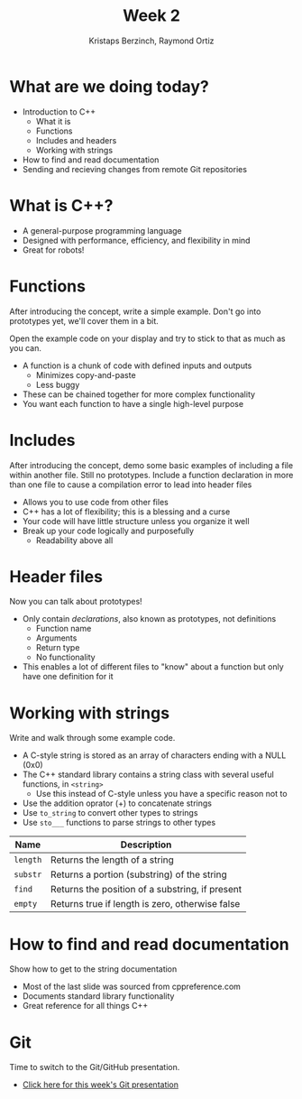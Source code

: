 #+TITLE: Week 2
#+AUTHOR: Kristaps Berzinch, Raymond Ortiz
#+EMAIL: kristaps@robojackets.org, rortiz9@gatech.edu

* What are we doing today?
- Introduction to C++
 - What it is
 - Functions
 - Includes and headers
 - Working with strings
- How to find and read documentation
- Sending and recieving changes from remote Git repositories

* What is C++?
- A general-purpose programming language
- Designed with performance, efficiency, and flexibility in mind
- Great for robots!

* Functions
#+BEGIN_NOTES
After introducing the concept, write a simple example. Don't go into prototypes yet, we'll cover them in a bit.

Open the example code on your display and try to stick to that as much as you can.
#+END_NOTES
- A function is a chunk of code with defined inputs and outputs
 - Minimizes copy-and-paste
 - Less buggy
- These can be chained together for more complex functionality
- You want each function to have a single high-level purpose

* Includes
#+BEGIN_NOTES
After introducing the concept, demo some basic examples of including a file within another file. Still no prototypes.
Include a function declaration in more than one file to cause a compilation error to lead into header files
#+END_NOTES
- Allows you to use code from other files
- C++ has a lot of flexibility; this is a blessing and a curse
- Your code will have little structure unless you organize it well
- Break up your code logically and purposefully
 - Readability above all

* Header files
#+BEGIN_NOTES
Now you can talk about prototypes!
#+END_NOTES
- Only contain /declarations/, also known as prototypes, not definitions
 - Function name
 - Arguments
 - Return type
 - No functionality
- This enables a lot of different files to "know" about a function but only have one definition for it

* Working with strings
#+BEGIN_NOTES
Write and walk through some example code.
#+END_NOTES
- A C-style string is stored as an array of characters ending with a NULL (0x0)
- The C++ standard library contains a string class with several useful functions, in =<string>=
 - Use this instead of C-style unless you have a specific reason not to
- Use the addition oprator (+) to concatenate strings
- Use =to_string= to convert other types to strings
- Use =sto___= functions to parse strings to other types
| Name | Description |
|-------+------|
| =length= | Returns the length of a string |
| =substr= | Returns a portion (substring) of the string |
| =find= | Returns the position of a substring, if present |
| =empty= | Returns true if length is zero, otherwise false |

* How to find and read documentation
#+BEGIN_NOTES
Show how to get to the string documentation
#+END_NOTES
- Most of the last slide was sourced from cppreference.com
- Documents standard library functionality
- Great reference for all things C++

* Git
#+BEGIN_NOTES
Time to switch to the Git/GitHub presentation.
#+END_NOTES
- [[file:git.org][Click here for this week's Git presentation]]
